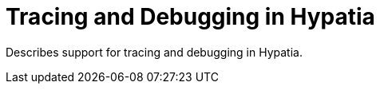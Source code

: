 :state: Needed
:date: 2021-05-07
:labels: design

Tracing and Debugging in Hypatia
================================

Describes support for tracing and debugging in
Hypatia.
